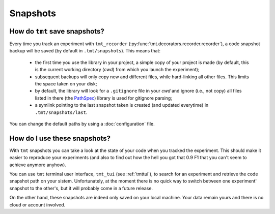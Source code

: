 Snapshots
*********

How do ``tmt`` save snapshots?
==============================

Every time you track an experiment with ``tmt_recorder`` (:py:func:`tmt.decorators.recorder.recorder`), a code snapshot backup will be saved (by default in ``.tmt/snapshots``). This means that: 

 - the first time you use the library in your project, a simple copy of your project is made (by default, this is the current working directory (*cwd*) from which you launch the experiment); 
 - subsequent backups will only copy new and different files, while hard-linking all other files. This limits the space taken on your disk; 
 - by default, the library will look for a ``.gitignore`` file in your *cwd* and ignore (i.e., not copy) all files listed in there (the `PathSpec <https://python-path-specification.readthedocs.io/en/latest/readme.html>`_) library is used for gitignore parsing;
 - a symlink pointing to the last snapshot taken is created (and updated everytime) in ``.tmt/snapshots/last``.  

You can change the default paths by using a :doc:`configuration` file.

How do I use these snapshots?
=============================

With ``tmt`` snapshots you can take a look at the state of your code when you tracked the experiment. This should make it easier to 
reproduce your experiments (and also to find out how the hell you got that 0.9 F1 that you can't seem to achieve anymore anyhow).

You can use ``tmt`` terminal user interface, ``tmt_tui`` (see :ref:`tmttui`), to search for an experiment and retrieve the code 
snapshot path on your sistem. Unfortunately, at the moment there is no quick way to switch between one experiment' snapshot to the other's, but it will probably come in a future release.

On the other hand, these snapshots are indeed only saved on your local machine. Your data remain yours and there is no cloud or 
account involved.

